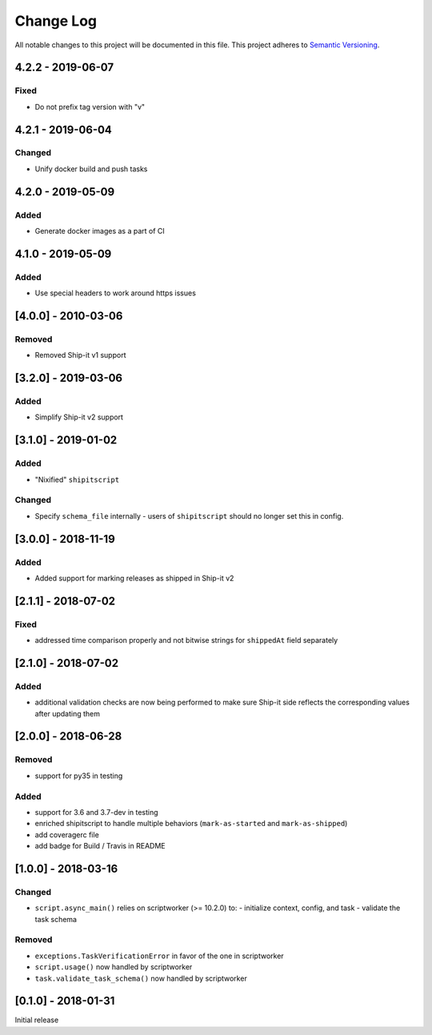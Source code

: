 Change Log
==========
All notable changes to this project will be documented in this file.
This project adheres to `Semantic Versioning <http://semver.org/>`__.

4.2.2 - 2019-06-07
--------------------
Fixed
~~~~~
- Do not prefix tag version with "v"

4.2.1 - 2019-06-04
--------------------
Changed
~~~~~~~
- Unify docker build and push tasks

4.2.0 - 2019-05-09
--------------------
Added
~~~~~
- Generate docker images as a part of CI

4.1.0 - 2019-05-09
--------------------
Added
~~~~~
- Use special headers to work around https issues

[4.0.0] - 2010-03-06
--------------------
Removed
~~~~~~~
- Removed Ship-it v1 support

[3.2.0] - 2019-03-06
--------------------
Added
~~~~~
- Simplify Ship-it v2 support

[3.1.0] - 2019-01-02
--------------------
Added
~~~~~
- "Nixified" ``shipitscript``

Changed
~~~~~~~
- Specify ``schema_file`` internally - users of ``shipitscript`` should no longer set this in config.

[3.0.0] - 2018-11-19
--------------------
Added
~~~~~
- Added support for marking releases as shipped in Ship-it v2

[2.1.1] - 2018-07-02
--------------------
Fixed
~~~~~
- addressed time comparison properly and not bitwise strings for ``shippedAt`` field separately

[2.1.0] - 2018-07-02
--------------------
Added
~~~~~
- additional validation checks are now being performed to make sure Ship-it side reflects the corresponding values after updating them

[2.0.0] - 2018-06-28
--------------------
Removed
~~~~~~~
- support for py35 in testing

Added
~~~~~
- support for 3.6 and 3.7-dev in testing
- enriched shipitscript to handle multiple behaviors (``mark-as-started`` and ``mark-as-shipped``)
- add coveragerc file
- add badge for Build / Travis in README

[1.0.0] - 2018-03-16
--------------------
Changed
~~~~~~~
- ``script.async_main()`` relies on scriptworker (>= 10.2.0) to:
  - initialize context, config, and task
  - validate the task schema

Removed
~~~~~~~
- ``exceptions.TaskVerificationError`` in favor of the one in scriptworker
- ``script.usage()`` now handled by scriptworker
- ``task.validate_task_schema()`` now handled by scriptworker


[0.1.0] - 2018-01-31
--------------------
Initial release
